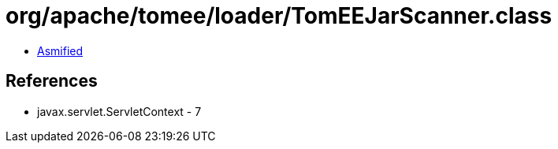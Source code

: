 = org/apache/tomee/loader/TomEEJarScanner.class

 - link:TomEEJarScanner-asmified.java[Asmified]

== References

 - javax.servlet.ServletContext - 7
